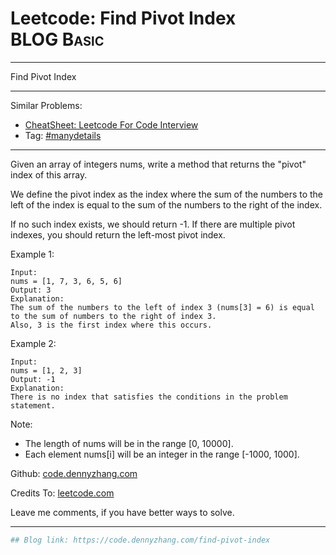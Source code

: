 * Leetcode: Find Pivot Index                                              :BLOG:Basic:
#+STARTUP: showeverything
#+OPTIONS: toc:nil \n:t ^:nil creator:nil d:nil
:PROPERTIES:
:type:     misc
:END:
---------------------------------------------------------------------
Find Pivot Index
---------------------------------------------------------------------
#+BEGIN_HTML
<a href="https://github.com/dennyzhang/code.dennyzhang.com/tree/master/problems/find-pivot-index"><img align="right" width="200" height="183" src="https://www.dennyzhang.com/wp-content/uploads/denny/watermark/github.png" /></a>
#+END_HTML
Similar Problems:
- [[https://cheatsheet.dennyzhang.com/cheatsheet-leetcode-A4][CheatSheet: Leetcode For Code Interview]]
- Tag: [[https://code.dennyzhang.com/review-manydetails][#manydetails]]
---------------------------------------------------------------------
Given an array of integers nums, write a method that returns the "pivot" index of this array.

We define the pivot index as the index where the sum of the numbers to the left of the index is equal to the sum of the numbers to the right of the index.

If no such index exists, we should return -1. If there are multiple pivot indexes, you should return the left-most pivot index.

Example 1:
#+BEGIN_EXAMPLE
Input: 
nums = [1, 7, 3, 6, 5, 6]
Output: 3
Explanation: 
The sum of the numbers to the left of index 3 (nums[3] = 6) is equal to the sum of numbers to the right of index 3.
Also, 3 is the first index where this occurs.
#+END_EXAMPLE

Example 2:
#+BEGIN_EXAMPLE
Input: 
nums = [1, 2, 3]
Output: -1
Explanation: 
There is no index that satisfies the conditions in the problem statement.
#+END_EXAMPLE

Note:

- The length of nums will be in the range [0, 10000].
- Each element nums[i] will be an integer in the range [-1000, 1000].

Github: [[https://github.com/dennyzhang/code.dennyzhang.com/tree/master/problems/find-pivot-index][code.dennyzhang.com]]

Credits To: [[https://leetcode.com/problems/find-pivot-index/description/][leetcode.com]]

Leave me comments, if you have better ways to solve.
---------------------------------------------------------------------

#+BEGIN_SRC python
## Blog link: https://code.dennyzhang.com/find-pivot-index

#+END_SRC

#+BEGIN_HTML
<div style="overflow: hidden;">
<div style="float: left; padding: 5px"> <a href="https://www.linkedin.com/in/dennyzhang001"><img src="https://www.dennyzhang.com/wp-content/uploads/sns/linkedin.png" alt="linkedin" /></a></div>
<div style="float: left; padding: 5px"><a href="https://github.com/dennyzhang"><img src="https://www.dennyzhang.com/wp-content/uploads/sns/github.png" alt="github" /></a></div>
<div style="float: left; padding: 5px"><a href="https://www.dennyzhang.com/slack" target="_blank" rel="nofollow"><img src="https://www.dennyzhang.com/wp-content/uploads/sns/slack.png" alt="slack"/></a></div>
</div>
#+END_HTML

